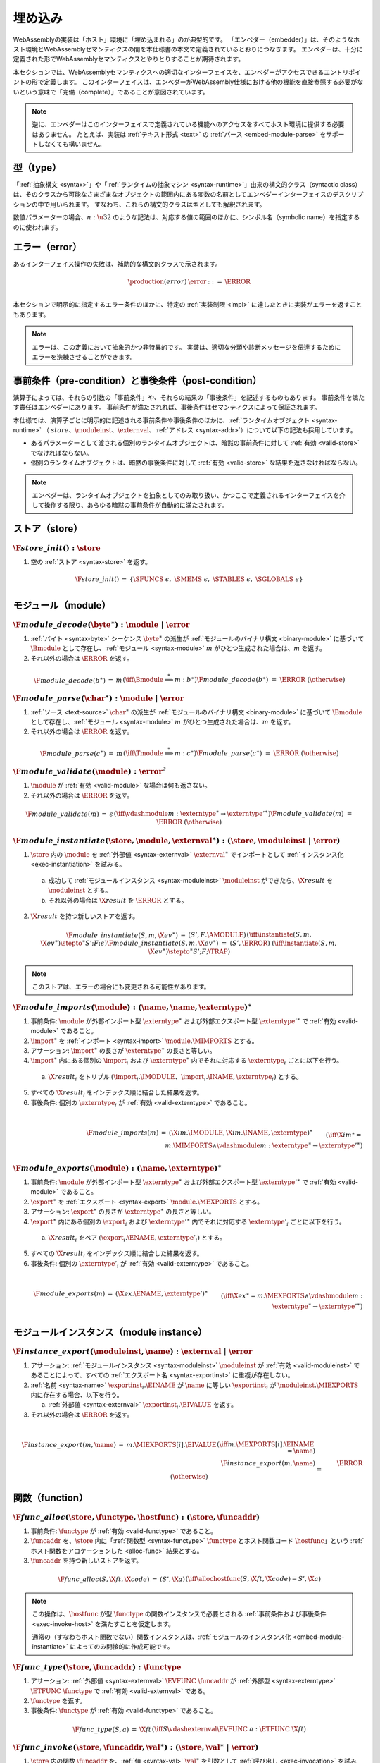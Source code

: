 .. index:: ! embedding, embedder, implementation, host
.. _embed:

埋め込み
---------

WebAssemblyの実装は「ホスト」環境に「埋め込まれる」のが典型的です。
「エンベダー（embedder）」は、そのようなホスト環境とWebAssemblyセマンティクスの間を本仕様書の本文で定義されているとおりにつなぎます。
エンベダーは、十分に定義された形でWebAssemblyセマンティクスとやりとりすることが期待されます。

本セクションでは、WebAssemblyセマンティクスへの適切なインターフェイスを、エンベダーがアクセスできるエントリポイントの形で定義します。
このインターフェイスは、エンベダーがWebAssembly仕様における他の機能を直接参照する必要がないという意味で「完備（complete）」であることが意図されています。

.. note::
   逆に、エンベダーはこのインターフェイスで定義されている機能へのアクセスをすべてホスト環境に提供する必要はありません。
   たとえば、実装は :ref:`テキスト形式 <text>` の :ref:`パース <embed-module-parse>` をサポートしなくても構いません。


型（type）
~~~~~

「:ref:`抽象構文 <syntax>`」や「:ref:`ランタイムの抽象マシン <syntax-runtime>`」由来の構文的クラス（syntactic class）は、そのクラスから可能なさまざまなオブジェクトの範囲内にある変数の名前としてエンベダーインターフェイスのデスクリプションの中で用いられます。
すなわち、これらの構文的クラスは型としても解釈されます。

数値パラメーターの場合、:math:`n:\u32` のような記法は、対応する値の範囲のほかに、シンボル名（symbolic name）を指定するのに使われます。

.. _embed-error:

エラー（error）
~~~~~~

あるインターフェイス操作の失敗は、補助的な構文的クラスで示されます。

.. math::
   \begin{array}{llll}
   \production{(error)} & \error &::=& \ERROR \\
   \end{array}

本セクションで明示的に指定するエラー条件のほかに、特定の :ref:`実装制限 <impl>` に達したときに実装がエラーを返すこともあります。

.. note::
   エラーは、この定義において抽象的かつ非特異的です。
   実装は、適切な分類や診断メッセージを伝達するためにエラーを洗練させることができます。


事前条件（pre-condition）と事後条件（post-condition）
~~~~~~~~~~~~~~~~~~~~~~~~

演算子によっては、それらの引数の「事前条件」や、それらの結果の「事後条件」を記述するものもあります。
事前条件を満たす責任はエンベダーにあります。
事前条件が満たされれば、事後条件はセマンティクスによって保証されます。

本仕様では、演算子ごとに明示的に記述される事前条件や事後条件のほかに、:ref:`ランタイムオブジェクト <syntax-runtime>` （ :math:`store`、:math:`\moduleinst`、:math:`\externval`、:ref:`アドレス <syntax-addr>`）について以下の記法も採用しています。

* あるパラメーターとして渡される個別のランタイムオブジェクトは、暗黙の事前条件に対して :ref:`有効 <valid-store>` でなければならない。

* 個別のランタイムオブジェクトは、暗黙の事後条件に対して :ref:`有効 <valid-store>` な結果を返さなければならない。

.. note::
   エンベダーは、ランタイムオブジェクトを抽象としてのみ取り扱い、かつここで定義されるインターフェイスを介して操作する限り、あらゆる暗黙の事前条件が自動的に満たされます。


.. index:: allocation, store
.. _embed-store:

ストア（store）
~~~~~

.. _embed-store-init:

:math:`\F{store\_init}() : \store`
..................................

1. 空の :ref:`ストア <syntax-store>` を返す。

.. math::
   \begin{array}{lclll}
   \F{store\_init}() &=& \{ \SFUNCS~\epsilon,~ \SMEMS~\epsilon,~ \STABLES~\epsilon,~ \SGLOBALS~\epsilon \} \\
   \end{array}



.. index:: module
.. _embed-module:

モジュール（module）
~~~~~~~

.. index:: binary format
.. _embed-module-decode:

:math:`\F{module\_decode}(\byte^\ast) : \module ~|~ \error`
...........................................................

1. :ref:`バイト <syntax-byte>` シーケンス :math:`\byte^\ast` の派生が :ref:`モジュールのバイナリ構文 <binary-module>` に基づいて :math:`\Bmodule` として存在し、:ref:`モジュール <syntax-module>` :math:`m` がひとつ生成された場合は、:math:`m` を返す。

2. それ以外の場合は :math:`\ERROR` を返す。

.. math::
   \begin{array}{lclll}
   \F{module\_decode}(b^\ast) &=& m && (\iff \Bmodule \stackrel\ast\Longrightarrow m{:}b^\ast) \\
   \F{module\_decode}(b^\ast) &=& \ERROR && (\otherwise) \\
   \end{array}


.. index:: text format
.. _embed-module-parse:

:math:`\F{module\_parse}(\char^\ast) : \module ~|~ \error`
..........................................................

1. :ref:`ソース <text-source>` :math:`\char^\ast` の派生が :ref:`モジュールのバイナリ構文 <binary-module>` に基づいて :math:`\Bmodule` として存在し、:ref:`モジュール <syntax-module>` :math:`m` がひとつ生成された場合は、:math:`m` を返す。

2. それ以外の場合は :math:`\ERROR` を返す。

.. math::
   \begin{array}{lclll}
   \F{module\_parse}(c^\ast) &=& m && (\iff \Tmodule \stackrel\ast\Longrightarrow m{:}c^\ast) \\
   \F{module\_parse}(c^\ast) &=& \ERROR && (\otherwise) \\
   \end{array}


.. index:: validation
.. _embed-module-validate:

:math:`\F{module\_validate}(\module) : \error^?`
................................................

1. :math:`\module` が :ref:`有効 <valid-module>` な場合は何も返さない。

2. それ以外の場合は :math:`\ERROR` を返す。

.. math::
   \begin{array}{lclll}
   \F{module\_validate}(m) &=& \epsilon && (\iff {} \vdashmodule m : \externtype^\ast \to {\externtype'}^\ast) \\
   \F{module\_validate}(m) &=& \ERROR && (\otherwise) \\
   \end{array}


.. index:: instantiation, module instance
.. _embed-module-instantiate:

:math:`\F{module\_instantiate}(\store, \module, \externval^\ast) : (\store, \moduleinst ~|~ \error)`
....................................................................................................

1. :math:`\store` 内の :math:`\module` を :ref:`外部値 <syntax-externval>` :math:`\externval^\ast` でインポートとして :ref:`インスタンス化 <exec-instantiation>` を試みる。

  a. 成功して :ref:`モジュールインスタンス <syntax-moduleinst>` :math:`\moduleinst` ができたら、:math:`\X{result}` を :math:`\moduleinst` とする。

  b. それ以外の場合は :math:`\X{result}` を :math:`\ERROR` とする。

2. :math:`\X{result}` を持つ新しいストアを返す。

.. math::
   \begin{array}{lclll}
   \F{module\_instantiate}(S, m, \X{ev}^\ast) &=& (S', F.\AMODULE) && (\iff \instantiate(S, m, \X{ev}^\ast) \stepto^\ast S'; F; \epsilon) \\
   \F{module\_instantiate}(S, m, \X{ev}^\ast) &=& (S', \ERROR) && (\iff \instantiate(S, m, \X{ev}^\ast) \stepto^\ast S'; F; \TRAP) \\
   \end{array}

.. note::
   このストアは、エラーの場合にも変更される可能性があります。


.. index:: import
.. _embed-module-imports:

:math:`\F{module\_imports}(\module) : (\name, \name, \externtype)^\ast`
.......................................................................

1. 事前条件: :math:`\module` が外部インポート型 :math:`\externtype^\ast` および外部エクスポート型 :math:`{\externtype'}^\ast` で :ref:`有効 <valid-module>` であること。

2. :math:`\import^\ast` を :ref:`インポート <syntax-import>` :math:`\module.\MIMPORTS` とする。

3. アサーション: :math:`\import^\ast` の長さが :math:`\externtype^\ast` の長さと等しい。

4. :math:`\import^\ast` 内にある個別の :math:`\import_i` および :math:`\externtype^\ast` 内でそれに対応する :math:`\externtype_i` ごとに以下を行う。

  a. :math:`\X{result}_i` をトリプル :math:`(\import_i.\IMODULE、\import_i.\INAME, \externtype_i)` とする。

5. すべての :math:`\X{result}_i` をインデックス順に結合した結果を返す。

6. 事後条件: 個別の :math:`\externtype_i` が :ref:`有効 <valid-externtype>` であること。

.. math::
   ~ \\
   \begin{array}{lclll}
   \F{module\_imports}(m) &=& (\X{im}.\IMODULE, \X{im}.\INAME, \externtype)^\ast \\
     && \qquad (\iff \X{im}^\ast = m.\MIMPORTS \wedge {} \vdashmodule m : \externtype^\ast \to {\externtype'}^\ast) \\
   \end{array}


.. index:: export
.. _embed-module-exports:

:math:`\F{module\_exports}(\module) : (\name, \externtype)^\ast`
................................................................

1. 事前条件: :math:`\module` が外部インポート型 :math:`\externtype^\ast` および外部エクスポート型 :math:`{\externtype'}^\ast` で :ref:`有効 <valid-module>` であること。

2. :math:`\export^\ast` を :ref:`エクスポート <syntax-export>` :math:`\module.\MEXPORTS` とする。

3. アサーション: :math:`\export^\ast` の長さが :math:`\externtype^\ast` の長さと等しい。

4. :math:`\export^\ast` 内にある個別の :math:`\export_i` および :math:`{\externtype'}^\ast` 内でそれに対応する :math:`\externtype'_i` ごとに以下を行う。

  a. :math:`\X{result}_i` をペア :math:`(\export_i.\ENAME, \externtype'_i)` とする。

5. すべての :math:`\X{result}_i` をインデックス順に結合した結果を返す。

6. 事後条件: 個別の :math:`\externtype'_i` が :ref:`有効 <valid-externtype>` であること。

.. math::
   ~ \\
   \begin{array}{lclll}
   \F{module\_exports}(m) &=& (\X{ex}.\ENAME, \externtype')^\ast \\
     && \qquad (\iff \X{ex}^\ast = m.\MEXPORTS \wedge {} \vdashmodule m : \externtype^\ast \to {\externtype'}^\ast) \\
   \end{array}


.. index:: module, module instance
.. _embed-instance:

モジュールインスタンス（module instance）
~~~~~~~~~~~~~~~~

.. index:: export, export instance

.. _embed-instance-export:

:math:`\F{instance\_export}(\moduleinst, \name) : \externval ~|~ \error`
........................................................................

1. アサーション: :ref:`モジュールインスタンス <syntax-moduleinst>` :math:`\moduleinst` が :ref:`有効 <valid-moduleinst>` であることによって、すべての :ref:`エクスポート名 <syntax-exportinst>` に重複が存在しない。

2. :ref:`名前 <syntax-name>` :math:`\exportinst_i.\EINAME` が :math:`\name` に等しい :math:`\exportinst_i` が :math:`\moduleinst.\MIEXPORTS` 内に存在する場合、以下を行う。

   a. :ref:`外部値 <syntax-externval>` :math:`\exportinst_i.\EIVALUE` を返す。

3. それ以外の場合は :math:`\ERROR` を返す。

.. math::
   ~ \\
   \begin{array}{lclll}
   \F{instance\_export}(m, \name) &=& m.\MIEXPORTS[i].\EIVALUE && (\iff m.\MEXPORTS[i].\EINAME = \name) \\
   \F{instance\_export}(m, \name) &=& \ERROR && (\otherwise) \\
   \end{array}


.. index:: function, host function, function address, function instance, function type, store
.. _embed-func:

関数（function）
~~~~~~~~~

.. _embed-func-alloc:

:math:`\F{func\_alloc}(\store, \functype, \hostfunc) : (\store, \funcaddr)`
...........................................................................

1. 事前条件: :math:`\functype` が :ref:`有効 <valid-functype>` であること。

2. :math:`\funcaddr` を、:math:`\store` 内に「:ref:`関数型 <syntax-functype>` :math:`\functype` とホスト関数コード :math:`\hostfunc`」という :ref:`ホスト関数をアロケーションした <alloc-func>` 結果とする。

3. :math:`\funcaddr` を持つ新しいストアを返す。

.. math::
   \begin{array}{lclll}
   \F{func\_alloc}(S, \X{ft}, \X{code}) &=& (S', \X{a}) && (\iff \allochostfunc(S, \X{ft}, \X{code}) = S', \X{a}) \\
   \end{array}

.. note::
   この操作は、:math:`\hostfunc` が型 :math:`\functype` の関数インスタンスで必要とされる :ref:`事前条件および事後条件 <exec-invoke-host>` を満たすことを仮定します。

   通常の（すなわちホスト関数でない）関数インスタンスは、:ref:`モジュールのインスタンス化 <embed-module-instantiate>` によってのみ間接的に作成可能です。

.. _embed-func-type:

:math:`\F{func\_type}(\store, \funcaddr) : \functype`
.....................................................

1. アサーション: :ref:`外部値 <syntax-externval>` :math:`\EVFUNC~\funcaddr` が :ref:`外部型 <syntax-externtype>` :math:`\ETFUNC~\functype` で :ref:`有効 <valid-externval>` である。

2. :math:`\functype` を返す。

3. 事後条件: :math:`\functype` が :ref:`有効 <valid-functype>` であること。

.. math::
   \begin{array}{lclll}
   \F{func\_type}(S, a) &=& \X{ft} && (\iff S \vdashexternval \EVFUNC~a : \ETFUNC~\X{ft}) \\
   \end{array}


.. index:: invocation, value, result
.. _embed-func-invoke:

:math:`\F{func\_invoke}(\store, \funcaddr, \val^\ast) : (\store, \val^\ast ~|~ \error)`
........................................................................................

1. :math:`\store` 内の関数 :math:`\funcaddr` を、:ref:`値 <syntax-val>` :math:`\val^\ast` を引数として :ref:`呼び出し <exec-invocation>` を試みる。

  a. 成功して結果が :ref:`値 <syntax-val>` :math:`{\val'}^\ast` になった場合は、:math:`\X{result}` を :math:`{\val'}^\ast` とする。

  b. それ以外の場合はトラップされる、すなわち :math:`\X{result}` を :math:`\ERROR` とする。

2. :math:`\X{result}` を持つ新しいストアを返す。

.. math::
   ~ \\
   \begin{array}{lclll}
   \F{func\_invoke}(S, a, v^\ast) &=& (S', {v'}^\ast) && (\iff \invoke(S, a, v^\ast) \stepto^\ast S'; F; {v'}^\ast) \\
   \F{func\_invoke}(S, a, v^\ast) &=& (S', \ERROR) && (\iff \invoke(S, a, v^\ast) \stepto^\ast S'; F; \TRAP) \\
   \end{array}

.. note::
   このストアは、エラーの場合にも変更される可能性があります。


.. index:: table, table address, store, table instance, table type, element, function address
.. _embed-table:

テーブル（table）
~~~~~~

.. _embed-table-alloc:

:math:`\F{table\_alloc}(\store, \tabletype) : (\store, \tableaddr)`
...................................................................

1. 事前条件: :math:`\tabletype` が :ref:`有効 <valid-tabletype>` であること。

2. :math:`\tableaddr` を、:math:`\store` 内に :ref:`テーブル型 <syntax-tabletype>` :math:`\tabletype` の :ref:`テーブルをアロケーションした <alloc-table>` 結果とする。

3. :math:`\tableaddr` を持つ新しいストアを返す。

.. math::
   \begin{array}{lclll}
   \F{table\_alloc}(S, \X{tt}) &=& (S', \X{a}) && (\iff \alloctable(S, \X{tt}) = S', \X{a}) \\
   \end{array}


.. _embed-table-type:

:math:`\F{table\_type}(\store, \tableaddr) : \tabletype`
........................................................

1. アサーション: the :ref:`外部値 <syntax-externval>` :math:`\EVTABLE~\tableaddr` が :ref:`外部型 <syntax-externtype>` :math:`\ETTABLE~\tabletype` で :ref:`有効 <valid-externval>` であること。

2. :math:`\tabletype` を返す。

3. 事後条件: :math:`\tabletype` が :ref:`有効 <valid-tabletype>` であること。

.. math::
   \begin{array}{lclll}
   \F{table\_type}(S, a) &=& \X{tt} && (\iff S \vdashexternval \EVTABLE~a : \ETTABLE~\X{tt}) \\
   \end{array}


.. _embed-table-read:

:math:`\F{table\_read}(\store, \tableaddr, i:\u32) : \funcaddr^? ~|~ \error`
............................................................................

1. :math:`\X{ti}` を :ref:`テーブルインスタンス <syntax-tableinst>` :math:`\store.\STABLES[\tableaddr]` とする。

2. :math:`i` が :math:`\X{ti}.\TIELEM` の長さより大きいか等しい場合、:math:`\ERROR` を返す。

3. それ以外の場合は :math:`\X{ti}.\TIELEM[i]` を返す。

.. math::
   \begin{array}{lclll}
   \F{table\_read}(S, a, i) &=& \X{fa}^? && (\iff S.\STABLES[a].\TIELEM[i] = \X{fa}^?) \\
   \F{table\_read}(S, a, i) &=& \ERROR && (\otherwise) \\
   \end{array}


.. _embed-table-write:

:math:`\F{table\_write}(\store, \tableaddr, i:\u32, \funcaddr^?) : \store ~|~ \error`
.......................................................................................

1. :math:`\X{ti}` を :ref:`テーブルインスタンス <syntax-tableinst>` :math:`\store.\STABLES[\tableaddr]` とする。

2. :math:`i` が :math:`\X{ti}.\TIELEM` の長さより大きいか等しい場合、:math:`\ERROR` を返す。

3. :math:`\X{ti}.\TIELEM[i]` をオプションの :ref:`関数アドレス <syntax-funcaddr>` :math:`\X{fa}^?` と置き換える。

4. 更新されたストアを返す。

.. math::
   \begin{array}{lclll}
   \F{table\_write}(S, a, i, \X{fa}^?) &=& S' && (\iff S' = S \with \STABLES[a].\TIELEM[i] = \X{fa}^?) \\
   \F{table\_write}(S, a, i, \X{fa}^?) &=& \ERROR && (\otherwise) \\
   \end{array}


.. _embed-table-size:

:math:`\F{table\_size}(\store, \tableaddr) : \u32`
..................................................

1. :math:`\store.\STABLES[\tableaddr].\TIELEM` の長さを返す。

.. math::
   ~ \\
   \begin{array}{lclll}
   \F{table\_size}(S, a) &=& n &&
     (\iff |S.\STABLES[a].\TIELEM| = n) \\
   \end{array}



.. _embed-table-grow:

:math:`\F{table\_grow}(\store, \tableaddr, n:\u32) : \store ~|~ \error`
.......................................................................

1. :ref:`テーブルインスタンス <syntax-tableinst>` :math:`\store.\STABLES[\tableaddr]` で要素 :math:`n` 個分の :ref:`成長 <grow-table>` を試みる。

   a. 成功した場合は、更新されたストアを返す。

   b. それ以外の場合は :math:`\ERROR` を返す。

.. math::
   ~ \\
   \begin{array}{lclll}
   \F{table\_grow}(S, a, n) &=& S' &&
     (\iff S' = S \with \STABLES[a] = \growtable(S.\STABLES[a], n)) \\
   \F{table\_grow}(S, a, n) &=& \ERROR && (\otherwise) \\
   \end{array}


.. index:: memory, memory address, store, memory instance, memory type, byte
.. _embed-mem:

メモリー（memory）
~~~~~~~~

.. _embed-mem-alloc:

:math:`\F{mem\_alloc}(\store, \memtype) : (\store, \memaddr)`
................................................................

1. 事前条件: :math:`\memtype` は :ref:`有効 <valid-memtype>` であること。

2. :math:`\memaddr` を、:math:`\store` 内に :ref:`メモリー型 <syntax-memtype>` :math:`\memtype` で :ref:`メモリーをアロケーションした <alloc-mem>` 結果とする。

3. :math:`\memaddr` を持つ新しいストアを返す。

.. math::
   \begin{array}{lclll}
   \F{mem\_alloc}(S, \X{mt}) &=& (S', \X{a}) && (\iff \allocmem(S, \X{mt}) = S', \X{a}) \\
   \end{array}


.. _embed-mem-type:

:math:`\F{mem\_type}(\store, \memaddr) : \memtype`
..................................................

1. アサーション: the :ref:`外部値 <syntax-externval>` :math:`\EVMEM~\memaddr` は :ref:`外部型 <syntax-externtype>` :math:`\ETMEM~\memtype` で :ref:`有効 <valid-externval>` である。

2. :math:`\memtype` を返す。

3. 事後条件: :math:`\memtype` は :ref:`有効 <valid-memtype>` であること。

.. math::
   \begin{array}{lclll}
   \F{mem\_type}(S, a) &=& \X{mt} && (\iff S \vdashexternval \EVMEM~a : \ETMEM~\X{mt}) \\
   \end{array}


.. _embed-mem-read:

:math:`\F{mem\_read}(\store, \memaddr, i:\u32) : \byte ~|~ \error`
..................................................................

1. :math:`\X{mi}` を :ref:`メモリーインスタンス <syntax-meminst>` :math:`\store.\SMEMS[\memaddr]` とする。

2. :math:`i` が :math:`\X{mi}.\MIDATA` の長さより大きいか等しい場合、:math:`\ERROR` を返す。

3. それ以外の場合は :ref:`バイト <syntax-byte>` :math:`\X{mi}.\MIDATA[i]` を返す。

.. math::
   \begin{array}{lclll}
   \F{mem\_read}(S, a, i) &=& b && (\iff S.\SMEMS[a].\MIDATA[i] = b) \\
   \F{mem\_read}(S, a, i) &=& \ERROR && (\otherwise) \\
   \end{array}


.. _embed-mem-write:

:math:`\F{mem\_write}(\store, \memaddr, i:\u32, \byte) : \store ~|~ \error`
...........................................................................

1. :math:`\X{mi}` を :ref:`メモリーインスタンス <syntax-meminst>` :math:`\store.\SMEMS[\memaddr]` とする。

2. :math:`\u32` が :math:`\X{mi}.\MIDATA` の長さより大きいか等しい場合、:math:`\ERROR` を返す。

3. :math:`\X{mi}.\MIDATA[i]` を :math:`\byte` で置き換える。

4. 更新されたストアを返す。

.. math::
   \begin{array}{lclll}
   \F{mem\_write}(S, a, i, b) &=& S' && (\iff S' = S \with \SMEMS[a].\MIDATA[i] = b) \\
   \F{mem\_write}(S, a, i, b) &=& \ERROR && (\otherwise) \\
   \end{array}


.. _embed-mem-size:

:math:`\F{mem\_size}(\store, \memaddr) : \u32`
..............................................

1. :math:`\store.\SMEMS[\memaddr].\MIDATA` の長さを :ref:`ページサイズ <page-size>` で割った結果を返す。

.. math::
   ~ \\
   \begin{array}{lclll}
   \F{mem\_size}(S, a) &=& n &&
     (\iff |S.\SMEMS[a].\MIDATA| = n \cdot 64\,\F{Ki}) \\
   \end{array}



.. _embed-mem-grow:

:math:`\F{mem\_grow}(\store, \memaddr, n:\u32) : \store ~|~ \error`
...................................................................

1. :ref:`メモリーインスタンス <syntax-meminst>` :math:`\store.\SMEMS[\memaddr]` で :math:`n` :ref:`ページ <page-size>` 分の :ref:`成長 <grow-table>` を試みる。

   a. 成功した場合は、更新されたストアを返す。

   b. それ以外の場合は :math:`\ERROR` を返す。

.. math::
   ~ \\
   \begin{array}{lclll}
   \F{mem\_grow}(S, a, n) &=& S' &&
     (\iff S' = S \with \SMEMS[a] = \growmem(S.\SMEMS[a], n)) \\
   \F{mem\_grow}(S, a, n) &=& \ERROR && (\otherwise) \\
   \end{array}



.. index:: global, global address, store, global instance, global type, value
.. _embed-global:

グローバル（global）
~~~~~~~

.. _embed-global-alloc:

:math:`\F{global\_alloc}(\store, \globaltype, \val) : (\store, \globaladdr)`
............................................................................

1. 事前条件: :math:`\globaltype` は :ref:`有効 <valid-globaltype>` であること。

2. :math:`\globaladdr` を、:math:`\store` 内で :ref:`グローバル型 <syntax-globaltype>` と初期値 :math:`\val` で :ref:`アロケーション <alloc-global>` した結果とする。

3. :math:`\globaladdr` を持つ新しいストアを返す。

.. math::
   \begin{array}{lclll}
   \F{global\_alloc}(S, \X{gt}, v) &=& (S', \X{a}) && (\iff \allocglobal(S, \X{gt}, v) = S', \X{a}) \\
   \end{array}


.. _embed-global-type:

:math:`\F{global\_type}(\store, \globaladdr) : \globaltype`
...........................................................

1. アサーション: :ref:`外部値 <syntax-externval>` :math:`\EVGLOBAL~\globaladdr` が :ref:`外部型 <syntax-externtype>` :math:`\ETGLOBAL~\globaltype` で  :ref:`有効 <valid-externval>` である。

2. :math:`\globaltype` を返す。

3. 事後条件: :math:`\globaltype` が :ref:`有効 <valid-globaltype>` であること。

.. math::
   \begin{array}{lclll}
   \F{global\_type}(S, a) &=& \X{gt} && (\iff S \vdashexternval \EVGLOBAL~a : \ETGLOBAL~\X{gt}) \\
   \end{array}


.. _embed-global-read:

:math:`\F{global\_read}(\store, \globaladdr) : \val`
....................................................

1. :math:`\X{gi}` を :ref:`グローバルインスタンス <syntax-globalinst>` :math:`\store.\SGLOBALS[\globaladdr]` とする。

2. :ref:`値 <syntax-val>` :math:`\X{gi}.\GIVALUE` を返す。

.. math::
   \begin{array}{lclll}
   \F{global\_read}(S, a) &=& v && (\iff S.\SGLOBALS[a].\GIVALUE = v) \\
   \end{array}


.. _embed-global-write:

:math:`\F{global\_write}(\store, \globaladdr, \val) : \store ~|~ \error`
........................................................................

1. :math:`\X{gi}` を :ref:`グローバルインスタンス <syntax-globalinst>` :math:`\store.\SGLOBALS[\globaladdr]` とする。

2. :math:`\X{gi}.\GIMUT` が :math:`\MVAR` でない場合、:math:`\ERROR` を返す。

3. :math:`\X{gi}.\GIVALUE` を :ref:`値 <syntax-val>` :math:`\val` で置き換える。

4. 更新されたストアを返す。

.. math::
   ~ \\
   \begin{array}{lclll}
   \F{global\_write}(S, a, v) &=& S' && (\iff S.\SGLOBALS[a].\GIMUT = \MVAR \wedge S' = S \with \SGLOBALS[a].\GIVALUE = v) \\
   \F{global\_write}(S, a, v) &=& \ERROR && (\otherwise) \\
   \end{array}
